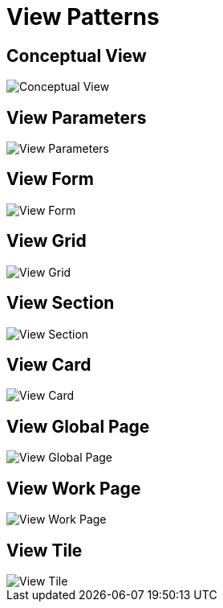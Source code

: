 :source-highlighter: prettify

= View Patterns

== Conceptual View
image::pattern-analysis/entity.jpg[Conceptual View]

== View Parameters
image::pattern-analysis/view-params.jpg[View Parameters]

== View Form
image::pattern-analysis/view-form.jpg[View Form]

== View Grid
image::pattern-analysis/view-grid.jpg[View Grid]

== View Section
image::pattern-analysis/view-section.jpg[View Section]

== View Card
image::pattern-analysis/view-card.jpg[View Card]

== View Global Page
image::pattern-analysis/view-global-page.jpg[View Global Page]

== View Work Page
image::pattern-analysis/view-work-page.jpg[View Work Page]

== View Tile
image::pattern-analysis/view-tile.jpg[View Tile]
